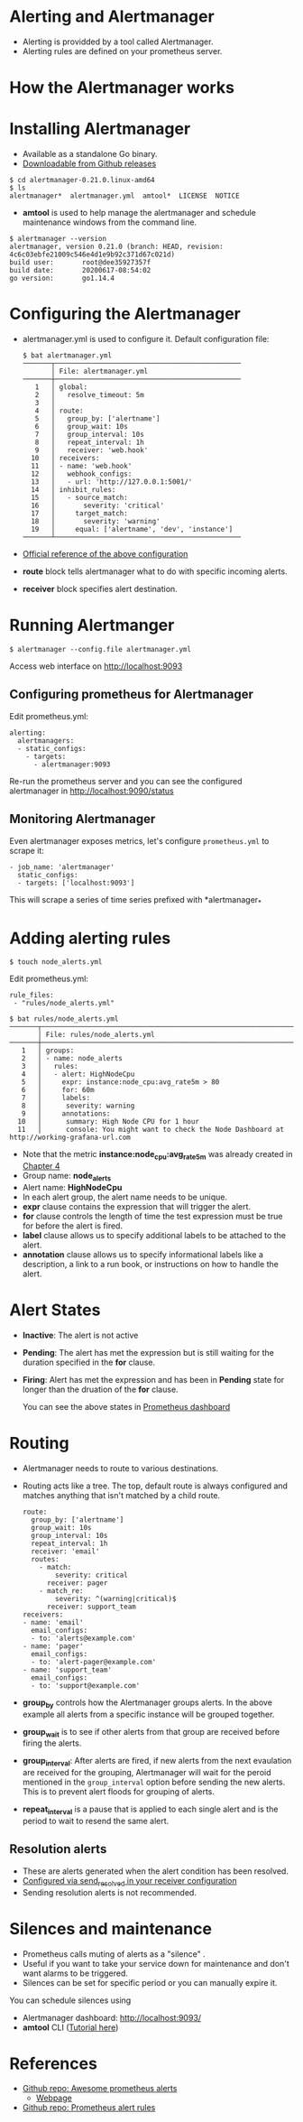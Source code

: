 * Alerting and Alertmanager

  - Alerting is providded by a tool called Alertmanager.
  - Alerting rules are defined on your prometheus server.

* How the Alertmanager works

  [[file:assets/alertmanager-arch.png]]

* Installing Alertmanager

  - Available as a standalone Go binary.
  - [[https://github.com/prometheus/alertmanager/releases][Downloadable from Github releases]]

  #+begin_example
  $ cd alertmanager-0.21.0.linux-amd64
  $ ls
  alertmanager*  alertmanager.yml  amtool*  LICENSE  NOTICE
  #+end_example

  - *amtool* is used to help manage the alertmanager and schedule
    maintenance windows from the command line.

  #+begin_example
  $ alertmanager --version
  alertmanager, version 0.21.0 (branch: HEAD, revision: 4c6c03ebfe21009c546e4d1e9b92c371d67c021d)
  build user:       root@dee35927357f
  build date:       20200617-08:54:02
  go version:       go1.14.4  
  #+end_example

* Configuring the Alertmanager

  - alertmanager.yml is used to configure it. Default configuration
    file:

    #+begin_src
$ bat alertmanager.yml
───────┬──────────────────────────────────────────────
       │ File: alertmanager.yml
───────┼──────────────────────────────────────────────
   1   │ global:
   2   │   resolve_timeout: 5m
   3   │
   4   │ route:
   5   │   group_by: ['alertname']
   6   │   group_wait: 10s
   7   │   group_interval: 10s
   8   │   repeat_interval: 1h
   9   │   receiver: 'web.hook'
  10   │ receivers:
  11   │ - name: 'web.hook'
  12   │   webhook_configs:
  13   │   - url: 'http://127.0.0.1:5001/'
  14   │ inhibit_rules:
  15   │   - source_match:
  16   │       severity: 'critical'
  17   │     target_match:
  18   │       severity: 'warning'
  19   │     equal: ['alertname', 'dev', 'instance']
───────┴──────────────────────────────────────────────
    #+end_src

  - [[https://prometheus.io/docs/alerting/latest/configuration/][Official reference of the above configuration]]
  - *route* block tells alertmanager what to do with specific incoming
    alerts.
  - *receiver* block specifies alert destination.

* Running Alertmanger

  #+begin_example
  $ alertmanager --config.file alertmanager.yml
  #+end_example

  Access web interface on [[http://localhost:9093][http://localhost:9093]]

** Configuring prometheus for Alertmanager

   Edit prometheus.yml:
   
   #+begin_src
alerting:
  alertmanagers:
  - static_configs:
    - targets:
      - alertmanager:9093
   #+end_src

   Re-run the prometheus server and you can see the configured
   alertmanager in [[http://localhost:9090/status][http://localhost:9090/status]]

** Monitoring Alertmanager

   Even alertmanager exposes metrics, let's configure ~prometheus.yml~
   to scrape it:

   #+begin_src
  - job_name: 'alertmanager'
    static_configs:
    - targets: ['localhost:9093']
   #+end_src

   This will scrape a series of time series prefixed with
   *alertmanager_*

* Adding alerting rules

  #+begin_src
  $ touch node_alerts.yml
  #+end_src

  Edit prometheus.yml:

  #+begin_src
  rule_files:
   - "rules/node_alerts.yml"
  #+end_src

  #+begin_src
$ bat rules/node_alerts.yml
───────┬────────────────────────────────────────────────────────────────────────────────────────────────────────────────────────────────────────────────────────────────────────────────────────────────────────────────────────────────────────────────────────
       │ File: rules/node_alerts.yml
───────┼────────────────────────────────────────────────────────────────────────────────────────────────────────────────────────────────────────────────────────────────────────────────────────────────────────────────────────────────────────────────────────
   1   │ groups:
   2   │ - name: node_alerts
   3   │   rules:
   4   │   - alert: HighNodeCpu
   5   │     expr: instance:node_cpu:avg_rate5m > 80
   6   │     for: 60m
   7   │     labels:
   8   │      severity: warning
   9   │     annotations:
  10   │      summary: High Node CPU for 1 hour
  11   │      console: You might want to check the Node Dashboard at http://working-grafana-url.com  
  #+end_src

  - Note that the metric *instance:node_cpu:avg_rate5m* was already
    created in [[file:chapter4.org][Chapter 4]]
  - Group name: *node_alerts*
  - Alert name: *HighNodeCpu*
  - In each alert group, the alert name needs to be unique.
  - *expr* clause contains the expression that will trigger the alert.
  - *for* clause controls the length of time the test expression must
    be true for before the alert is fired.
  - *label* clause allows us to specify additional labels to be
    attached to the alert.
  - *annotation* clause allows us to specify informational labels like
    a description, a link to a run book, or instructions on how to
    handle the alert.

* Alert States

- *Inactive*: The alert is not active
- *Pending*: The alert has met the expression but is still waiting for
  the duration specified in the *for* clause.
- *Firing*: Alert has met the expression and has been in *Pending*
  state for longer than the druation of the *for* clause.

  You can see the above states in [[http://localhost:9090/alerts][Prometheus dashboard]]

* Routing

- Alertmanager needs to route to various destinations.
- Routing acts like a tree. The top, default route is always
  configured and matches anything that isn't matched by a child route.

  #+begin_src
route:
  group_by: ['alertname']
  group_wait: 10s
  group_interval: 10s
  repeat_interval: 1h
  receiver: 'email'
  routes:
    - match:
        severity: critical
      receiver: pager
    - match_re:
        severity: ^(warning|critical)$
      receiver: support_team
receivers:
- name: 'email'
  email_configs:
  - to: 'alerts@example.com'
- name: 'pager'
  email_configs:
  - to: 'alert-pager@example.com'
- name: 'support_team'
  email_configs:
  - to: 'support@example.com'
  #+end_src

- *group_by* controls how the Alertmanager groups alerts. In the above
  example all alerts from a specific instance will be grouped
  together.
- *group_wait* is to see if other alerts from that group are received
  before firing the alerts.
- *group_interval*: After alerts are fired, if new alerts from the
  next evaulation are received for the grouping, Alertmanager will
  wait for the peroid mentioned in the ~group_interval~ option before
  sending the new alerts. This is to prevent alert floods for grouping
  of alerts.
- *repeat_interval* is a pause that is applied to each single alert
  and is the period to wait to resend the same alert.

** Resolution alerts

- These are alerts generated when the alert condition has been resolved.
- [[https://prometheus.io/docs/alerting/latest/configuration/#email_config][Configured via send_resolved in your receiver configuration]]
- Sending resolution alerts is not recommended.

* Silences and maintenance

- Prometheus calls muting of alerts as a "silence"  .
- Useful if you want to take your service down for maintenance and
  don't want alarms to be triggered.
- Silences can be set for specific period or you can manually expire
  it.

You can schedule silences using

- Alertmanager dashboard: [[http://localhost:9093/][http://localhost:9093/]]
- *amtool* CLI ([[https://github.com/prometheus/alertmanager#amtool][Tutorial here]])

* References

- [[https://github.com/samber/awesome-prometheus-alerts][Github repo: Awesome prometheus alerts]]
  - [[https://awesome-prometheus-alerts.grep.to/][Webpage]]
- [[https://github.com/jpweber/prometheus-alert-rules][Github repo: Prometheus alert rules]]

  
